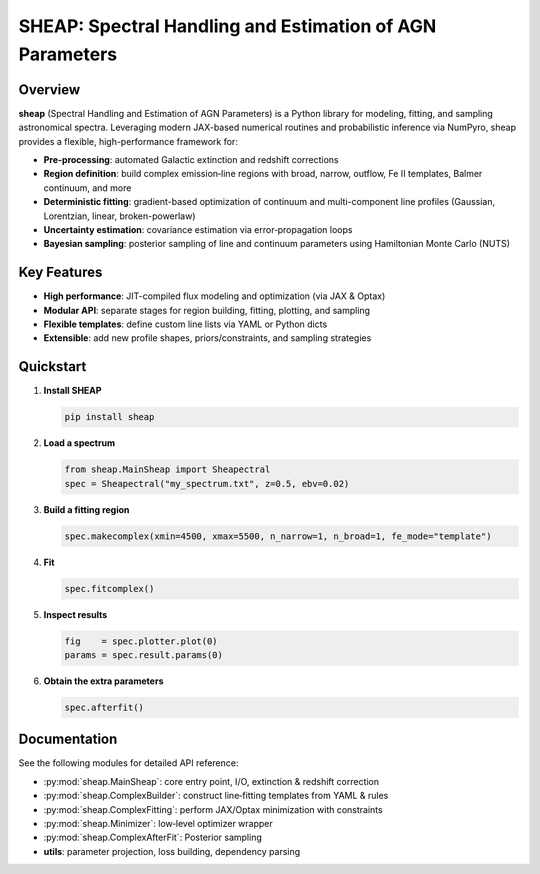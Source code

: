 SHEAP: Spectral Handling and Estimation of AGN Parameters
=========================================================

Overview
--------

**sheap** (Spectral Handling and Estimation of AGN Parameters) is a Python library for modeling, fitting, and sampling astronomical spectra. Leveraging modern JAX-based numerical routines and probabilistic inference via NumPyro, sheap provides a flexible, high-performance framework for:

- **Pre-processing**: automated Galactic extinction and redshift corrections  
- **Region definition**: build complex emission‐line regions with broad, narrow, outflow, Fe II templates, Balmer continuum, and more  
- **Deterministic fitting**: gradient-based optimization of continuum and multi-component line profiles (Gaussian, Lorentzian, linear, broken-powerlaw)  
- **Uncertainty estimation**: covariance estimation via error‐propagation loops  
- **Bayesian sampling**: posterior sampling of line and continuum parameters using Hamiltonian Monte Carlo (NUTS)

Key Features
------------

- **High performance**: JIT-compiled flux modeling and optimization (via JAX & Optax)  
- **Modular API**: separate stages for region building, fitting, plotting, and sampling  
- **Flexible templates**: define custom line lists via YAML or Python dicts  
- **Extensible**: add new profile shapes, priors/constraints, and sampling strategies  

Quickstart
----------

1. **Install SHEAP**  

   .. code-block:: shell

      pip install sheap

2. **Load a spectrum**

   .. code-block:: python

      from sheap.MainSheap import Sheapectral
      spec = Sheapectral("my_spectrum.txt", z=0.5, ebv=0.02)

3. **Build a fitting region**

   .. code-block:: python

      spec.makecomplex(xmin=4500, xmax=5500, n_narrow=1, n_broad=1, fe_mode="template")

4. **Fit**

   .. code-block:: python

      spec.fitcomplex()

5. **Inspect results**

   .. code-block:: python

      fig    = spec.plotter.plot(0)
      params = spec.result.params(0)

6. **Obtain the extra parameters**

   .. code-block:: python

      spec.afterfit()


Documentation
-------------

See the following modules for detailed API reference:

- :py:mod:`sheap.MainSheap`: core entry point, I/O, extinction & redshift correction  

- :py:mod:`sheap.ComplexBuilder`: construct line‐fitting templates from YAML & rules  

- :py:mod:`sheap.ComplexFitting`: perform JAX/Optax minimization with constraints  

- :py:mod:`sheap.Minimizer`: low‐level optimizer wrapper  

- :py:mod:`sheap.ComplexAfterFit`: Posterior sampling 

- **utils**: parameter projection, loss building, dependency parsing  

.. Installation
.. ------------

.. :: 

..   pip install sheap

.. License
.. -------

.. * `GNU Affero General Public License v3.0 <https://www.gnu.org/licenses/agpl-3.0.html>`_
